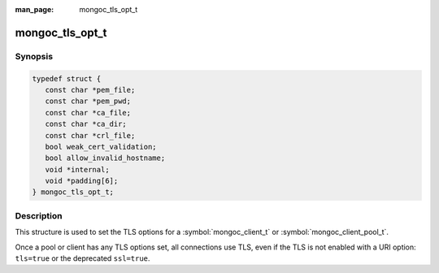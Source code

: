 :man_page: mongoc_tls_opt_t

mongoc_tls_opt_t
================

Synopsis
--------

.. code-block:: c

  typedef struct {
     const char *pem_file;
     const char *pem_pwd;
     const char *ca_file;
     const char *ca_dir;
     const char *crl_file;
     bool weak_cert_validation;
     bool allow_invalid_hostname;
     void *internal;
     void *padding[6];
  } mongoc_tls_opt_t;

Description
-----------

This structure is used to set the TLS options for a :symbol:`mongoc_client_t` or :symbol:`mongoc_client_pool_t`.

Once a pool or client has any TLS options set, all connections use TLS, even if the TLS is not enabled with a URI option: ``tls=true`` or the deprecated ``ssl=true``.

.. only:: html

  Functions
  ---------

  .. toctree::
    :titlesonly:
    :maxdepth: 1

    mongoc_tls_opt_get_default

.. seealso::

  | `Configuring TLS <configuring_tls_>`_

  | :doc:`mongoc_client_set_tls_opts`

  | :doc:`mongoc_client_pool_set_tls_opts`

